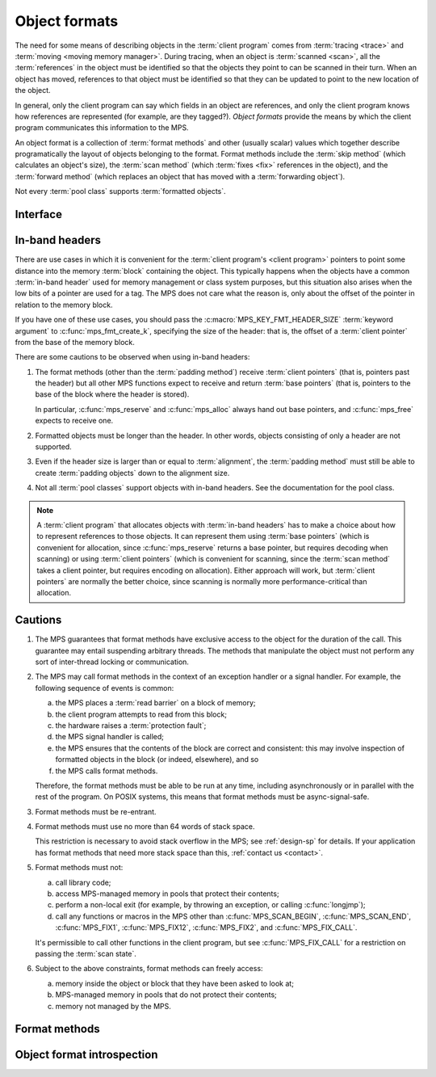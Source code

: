 .. sources:

     `<https://info.ravenbrook.com/project/mps/doc/2002-06-18/obsolete-mminfo/mmdoc/protocol/mps/format/index.html>`_

.. index::
   single: object format; introduction
   single: format; object

.. _topic-format:

Object formats
==============

The need for some means of describing objects in the :term:`client
program` comes from :term:`tracing <trace>` and :term:`moving <moving
memory manager>`. During tracing, when an object is :term:`scanned
<scan>`, all the :term:`references` in the object must be
identified so that the objects they point to can be scanned in their
turn. When an object has moved, references to that object must be
identified so that they can be updated to point to the new location of
the object.

In general, only the client program can say which fields in an object
are references, and only the client program knows how references are
represented (for example, are they tagged?). *Object formats* provide
the means by which the client program communicates this information to
the MPS.

An object format is a collection of :term:`format methods` and other
(usually scalar) values which together describe programatically the
layout of objects belonging to the format. Format methods include the
:term:`skip method` (which calculates an object's size), the
:term:`scan method` (which :term:`fixes <fix>` references in the
object), and the :term:`forward method` (which replaces an object that
has moved with a :term:`forwarding object`).

Not every :term:`pool class` supports :term:`formatted objects`.


.. index::
   single: object format; interface

Interface
---------

.. c:type:: mps_fmt_t

    The type of an :term:`object format`.


.. c:function:: void mps_fmt_create_k(mps_fmt_t *mps_fmt_o, mps_arena_t arena, mps_arg_s args[])

    Create an :term:`object format`.

    ``fmt_o`` points to a location that will hold the address of the new
    object format.

    ``arena`` is the arena in which to create the format.

    ``args`` are :term:`keyword arguments` describing the format. Each
    :term:`pool class` requires a particular subset of these keyword
    arguments: see the documentation for that pool class.

    * :c:macro:`MPS_KEY_FMT_ALIGN` (type :c:type:`mps_align_t`,
      default :c:macro:`MPS_PF_ALIGN`) is an integer value specifying
      the alignment of objects allocated with this format. It should
      be large enough to satisfy the alignment requirements of any
      field in the objects, and it must not be larger than the pool
      alignment.

    * :c:macro:`MPS_KEY_FMT_HEADER_SIZE` (type :c:type:`size_t`,
      default 0) is an integer value specifying the header size for
      objects with :term:`in-band headers`. See
      :ref:`topic-format-headers` below.

    * :c:macro:`MPS_KEY_FMT_SCAN` (type :c:type:`mps_fmt_scan_t`) is a
      :term:`scan method` that identifies references within objects
      belonging to this format. See :c:type:`mps_fmt_scan_t`.

    * :c:macro:`MPS_KEY_FMT_SKIP` (type :c:type:`mps_fmt_skip_t`) is a
      :term:`skip method` that skips over objects belonging to this
      format. See :c:type:`mps_fmt_skip_t`.

    * :c:macro:`MPS_KEY_FMT_FWD` (type :c:type:`mps_fmt_fwd_t`) is a
      :term:`forward method` that stores relocation information for an
      object belonging to this format that has moved. See
      :c:type:`mps_fmt_fwd_t`.

    * :c:macro:`MPS_KEY_FMT_ISFWD` (type :c:type:`mps_fmt_isfwd_t`) is
      a :term:`is-forwarded method` that determines if an object
      belonging to this format has been moved. See
      :c:type:`mps_fmt_isfwd_t`.

    * :c:macro:`MPS_KEY_FMT_PAD` (type :c:type:`mps_fmt_pad_t`) is a
      :term:`padding method` that creates :term:`padding objects`
      belonging to this format. See :c:type:`mps_fmt_pad_t`.

    * :c:macro:`MPS_KEY_FMT_CLASS` (type :c:type:`mps_fmt_class_t`) is
      a method that returns an address that is related to the class or
      type of the object, for inclusion in the :term:`telemetry
      stream` for some events relating to the object. See
      :c:type:`mps_fmt_class_t`.

    :c:func:`mps_fmt_create_k` returns :c:macro:`MPS_RES_OK` if
    successful. The MPS may exhaust some resource in the course of
    :c:func:`mps_fmt_create_k` and will return an appropriate
    :term:`result code` if so.

    The object format pointed to by ``fmt_o`` persists until it is
    destroyed by calling :c:func:`mps_fmt_destroy`.

    For example::

        MPS_ARGS_BEGIN(args) {
            MPS_ARGS_ADD(args, MPS_KEY_FMT_ALIGN, ALIGNMENT);
            MPS_ARGS_ADD(args, MPS_KEY_FMT_SCAN, obj_scan);
            MPS_ARGS_ADD(args, MPS_KEY_FMT_SKIP, obj_skip);
            MPS_ARGS_ADD(args, MPS_KEY_FMT_FWD, obj_fwd);
            MPS_ARGS_ADD(args, MPS_KEY_FMT_ISFWD, obj_isfwd);
            MPS_ARGS_ADD(args, MPS_KEY_FMT_PAD, obj_pad);
            res = mps_fmt_create_k(&obj_fmt, arena, args);
        } MPS_ARGS_END(args);
        if (res != MPS_RES_OK) error("Couldn't create obj format");


.. c:function:: void mps_fmt_destroy(mps_fmt_t fmt)

    Destroy an :term:`object format`.

    ``fmt`` is the object format to destroy.

    It is an error to destroy an object format if there exists a
    :term:`pool` using the format. The pool must be destroyed first.


.. index::
   pair: object format; in-band headers
   pair: object format; headers

.. _topic-format-headers:

In-band headers
---------------

There are use cases in which it is convenient for the :term:`client
program's <client program>` pointers to point some distance into the
memory :term:`block` containing the object. This typically happens
when the objects have a common :term:`in-band header` used for memory
management or class system purposes, but this situation also arises
when the low bits of a pointer are used for a tag. The MPS does not
care what the reason is, only about the offset of the pointer in
relation to the memory block.

If you have one of these use cases, you should pass the
:c:macro:`MPS_KEY_FMT_HEADER_SIZE` :term:`keyword argument` to
:c:func:`mps_fmt_create_k`, specifying the size of the header: that
is, the offset of a :term:`client pointer` from the base of the memory
block.

There are some cautions to be observed when using in-band headers:

#. The format methods (other than the :term:`padding method`) receive
   :term:`client pointers` (that is, pointers past the header) but all
   other MPS functions expect to receive and return :term:`base
   pointers` (that is, pointers to the base of the block where the
   header is stored).

   In particular, :c:func:`mps_reserve` and :c:func:`mps_alloc` always
   hand out base pointers, and :c:func:`mps_free` expects to receive
   one.

#. Formatted objects must be longer than the header. In other words,
   objects consisting of only a header are not supported.

#. Even if the header size is larger than or equal to
   :term:`alignment`, the :term:`padding method` must still be able to
   create :term:`padding objects` down to the alignment size.

#. Not all :term:`pool classes` support objects with in-band headers.
   See the documentation for the pool class.

.. note::

    A :term:`client program` that allocates objects with
    :term:`in-band headers` has to make a choice about how to
    represent references to those objects. It can represent them using
    :term:`base pointers` (which is convenient for allocation, since
    :c:func:`mps_reserve` returns a base pointer, but requires
    decoding when scanning) or using :term:`client pointers` (which is
    convenient for scanning, since the :term:`scan method` takes a
    client pointer, but requires encoding on allocation). Either
    approach will work, but :term:`client pointers` are normally the
    better choice, since scanning is normally more
    performance-critical than allocation.
   

.. index::
   pair: object format; cautions

.. _topic-format-cautions:

Cautions
--------

#. The MPS guarantees that format methods have exclusive access to the
   object for the duration of the call. This guarantee may entail
   suspending arbitrary threads. The methods that manipulate the
   object must not perform any sort of inter-thread locking or
   communication.

#. The MPS may call format methods in the context of an exception
   handler or a signal handler. For example, the following sequence of
   events is common:

   a. the MPS places a :term:`read barrier` on a block of memory;

   b. the client program attempts to read from this block;

   c. the hardware raises a :term:`protection fault`;

   d. the MPS signal handler is called;

   e. the MPS ensures that the contents of the block are correct and
      consistent: this may involve inspection of formatted objects in
      the block (or indeed, elsewhere), and so

   f. the MPS calls format methods.

   Therefore, the format methods must be able to be run at any time,
   including asynchronously or in parallel with the rest of the
   program. On POSIX systems, this means that format methods must be
   async-signal-safe.

#. Format methods must be re-entrant.

#. Format methods must use no more than 64 words of stack space.

   This restriction is necessary to avoid stack overflow in the MPS;
   see :ref:`design-sp` for details. If your application has format
   methods that need more stack space than this, :ref:`contact us
   <contact>`.

#. Format methods must not:

   a. call library code;

   b. access MPS-managed memory in pools that protect their contents;

   c. perform a non-local exit (for example, by throwing an exception,
      or calling :c:func:`longjmp`);

   d. call any functions or macros in the MPS other than
      :c:func:`MPS_SCAN_BEGIN`, :c:func:`MPS_SCAN_END`,
      :c:func:`MPS_FIX1`, :c:func:`MPS_FIX12`, :c:func:`MPS_FIX2`, and
      :c:func:`MPS_FIX_CALL`.

   It's permissible to call other functions in the client program, but
   see :c:func:`MPS_FIX_CALL` for a restriction on passing the
   :term:`scan state`.

#. Subject to the above constraints, format methods can freely access:

   a. memory inside the object or block that they have been asked to
      look at;

   b. MPS-managed memory in pools that do not protect their contents;

   c. memory not managed by the MPS.


.. index::
   single: format method
   single: object format; format method

Format methods
--------------

.. c:type:: mps_addr_t (*mps_fmt_class_t)(mps_addr_t addr)

    The type of the class method of an :term:`object format`.

    ``addr`` is the address of the object whose class is of interest.

    Returns an address that is related to the class or type of the
    object, or a null pointer if this is not possible.

    It is recommended that a null pointer be returned for
    :term:`padding objects` and :term:`forwarding objects`.


.. c:type:: void (*mps_fmt_fwd_t)(mps_addr_t old, mps_addr_t new)

    The type of the :term:`forward method` of an :term:`object format`.

    ``old`` is the address of an object.

    ``new`` is the address to where the object has been moved.

    The MPS calls the forward method for an object format when it has
    relocated an object belonging to that format. The forward method
    must replace the object at ``old`` with a :term:`forwarding marker`
    that points to the address 'new'. The forwarding marker must meet
    the following requirements:

    1. It must be possible for the MPS to call other methods in the
       object format (the :term:`scan method`, the :term:`skip method`
       and so on) with the address of a forwarding marker as the
       argument.

    2. The forwarding marker must be the same size as the old object.
       That is, when the :term:`skip method` is called on the
       forwarding marker, it must return the same address as when it
       was called on the old object.

    3. It must be possible for the :term:`is-forwarded method` of the
       object format to distinguish the forwarding marker from
       ordinary objects, and the is-forwarded method method must
       return the address ``new``. See :c:type:`mps_fmt_isfwd_t`.

    .. note::

        This method is never invoked by the :term:`garbage collector`
        on an object in a :term:`non-moving <non-moving garbage
        collector>` :term:`pool`.


.. c:type:: mps_addr_t (*mps_fmt_isfwd_t)(mps_addr_t addr)

    The type of the :term:`is-forwarded method` of an :term:`object
    format`.

    ``addr`` is the address of a candidate object.

    If the ``addr`` is the address of a :term:`forwarding object`, return
    the address where the object was moved to. This must be the value
    of the ``new`` argument supplied to the :term:`forward method` when
    the object was moved. If not, return a null pointer.

    .. note::

        This method is never invoked by the :term:`garbage collector`
        on an object in a :term:`non-moving <non-moving garbage
        collector>` :term:`pool`.


.. c:type:: void (*mps_fmt_pad_t)(mps_addr_t addr, size_t size)

    The type of the :term:`padding method` of an :term:`object
    format`.

    ``addr`` is the address at which to create a :term:`padding object`.

    ``size`` is the :term:`size` of the padding object to be created.

    The MPS calls a padding method when it wants to create a padding
    object. Typically the MPS creates padding objects to fill in
    otherwise unused gaps in memory; they allow the MPS to pack
    objects into fixed-size units (such as operating system
    :term:`pages`).

    The padding method must create a padding object of the specified
    size at the specified address. The size can be any aligned (to the
    format alignment) size. A padding object must be acceptable to
    other methods in the format (the :term:`scan method`, the
    :term:`skip method`, and so on).

    .. note::

        The padding method always receives a base pointer, even if the
        object format has a non-zero
        :c:macro:`MPS_KEY_FMT_HEADER_SIZE`.

    .. note::

        The MPS will ask for padding objects of any size aligned to
        the pool alignment, no matter what size objects the pool
        holds.  For example, a pool holding only two-word objects may
        still be asked to create padding objects 2048 bytes long.

.. c:type:: mps_res_t (*mps_fmt_scan_t)(mps_ss_t ss, mps_addr_t base, mps_addr_t limit)

    The type of the :term:`scan method` of an :term:`object format`.

    ``ss`` is the :term:`scan state`. It must be passed to
    :c:func:`MPS_SCAN_BEGIN` and :c:func:`MPS_SCAN_END` to delimit a
    sequence of fix operations, and to the functions
    :c:func:`MPS_FIX1` and :c:func:`MPS_FIX2` when fixing a
    :term:`reference`.

    ``base`` points to the first :term:`formatted object` in the block
    of memory to be scanned.

    ``limit`` points to the location just beyond the end of the block to
    be scanned. Note that there might not be any object at this
    location.

    Returns a :term:`result code`. If a fix function returns a value
    other than :c:macro:`MPS_RES_OK`, the scan method must return that
    value, and may return without fixing any further references.
    Generally, it is better if it returns as soon as possible. If the
    scanning is completed successfully, the function should return
    :c:macro:`MPS_RES_OK`.

    The scan method for an object format is called when the MPS needs
    to scan objects in a block of memory containing objects belonging
    to that format. The scan method is called with a scan state and
    the base and limit of the block of objects to scan. It must then
    indicate references within the objects by calling
    :c:func:`MPS_FIX1` and :c:func:`MPS_FIX2`.

    If the object format is capable of creating forwarding objects or
    padding objects, the scan method must be able to scan these
    objects. (In the case of the forwarding object, the scan method
    should not fix the pointer to the new location.)

    .. seealso::

        :ref:`topic-scanning`.


.. c:type:: mps_addr_t (*mps_fmt_skip_t)(mps_addr_t addr)

    The type of the :term:`skip method` of an :term:`object format`.

    ``addr`` is the address of the object to be skipped.

    Returns the address of the "next object". In an object format
    without :term:`in-band headers`, this is the address just past the
    end of this object. In an object format with in-band headers, it's
    the address just past where the header of next object would be, if
    there were one.

    .. note::

        In either case, the result is the sum of ``addr`` and the size
        of the block containing the object.

    If the object format is capable of creating forwarding objects or
    padding objects, the skip method must be able to skip these
    objects.

    A skip method is not allowed to fail.

    .. note::

        The MPS uses this method to determine the size of objects (by
        subtracting ``addr`` from the result) as well as skipping over
        them.


.. index::
   pair: object format; introspection

Object format introspection
---------------------------

.. c:function:: mps_bool_t mps_addr_fmt(mps_fmt_t *fmt_o, mps_arena_t arena, mps_addr_t addr)

    Determine the :term:`object format` to which an address belongs.

    ``fmt_o`` points to a location that will hold the address of the
    object format, if one is found.

    ``arena`` is the arena whose object formats will be considered.

    ``addr`` is the address.

    If ``addr`` is the address of a location inside a block allocated
    from a pool in ``arena``, and that pool has an object format, then
    update the location pointed to by ``fmt_o`` with the address of
    the object format, and return true.

    If ``addr`` is the address of a location inside a block allocated
    from a pool in ``arena``, but that pool has no object format,
    return false.

    If ``addr`` points to a location that is not managed by ``arena``,
    return false.

    If none of the above conditions is satisfied,
    :c:func:`mps_addr_fmt` may return either true or false.

    .. note::

        This function might return a false positive by returning true
        if you ask about an address that happens to be inside memory
        managed by a pool with an object format, but which is not
        inside a block allocated by that pool. It never returns a
        false negative.

